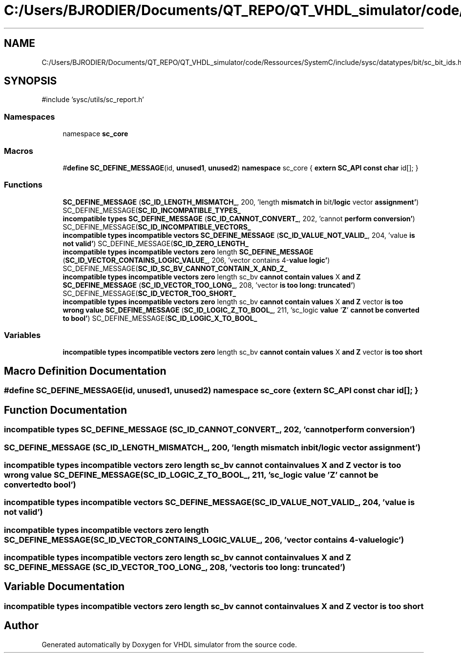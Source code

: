 .TH "C:/Users/BJRODIER/Documents/QT_REPO/QT_VHDL_simulator/code/Ressources/SystemC/include/sysc/datatypes/bit/sc_bit_ids.h" 3 "VHDL simulator" \" -*- nroff -*-
.ad l
.nh
.SH NAME
C:/Users/BJRODIER/Documents/QT_REPO/QT_VHDL_simulator/code/Ressources/SystemC/include/sysc/datatypes/bit/sc_bit_ids.h
.SH SYNOPSIS
.br
.PP
\fR#include 'sysc/utils/sc_report\&.h'\fP
.br

.SS "Namespaces"

.in +1c
.ti -1c
.RI "namespace \fBsc_core\fP"
.br
.in -1c
.SS "Macros"

.in +1c
.ti -1c
.RI "#\fBdefine\fP \fBSC_DEFINE_MESSAGE\fP(id,  \fBunused1\fP,  \fBunused2\fP)       \fBnamespace\fP sc_core { \fBextern\fP \fBSC_API\fP \fBconst\fP \fBchar\fP id[]; }"
.br
.in -1c
.SS "Functions"

.in +1c
.ti -1c
.RI "\fBSC_DEFINE_MESSAGE\fP (\fBSC_ID_LENGTH_MISMATCH_\fP, 200, 'length \fBmismatch\fP \fBin\fP bit/\fBlogic\fP vector \fBassignment'\fP) SC_DEFINE_MESSAGE(\fBSC_ID_INCOMPATIBLE_TYPES_\fP"
.br
.ti -1c
.RI "\fBincompatible\fP \fBtypes\fP \fBSC_DEFINE_MESSAGE\fP (\fBSC_ID_CANNOT_CONVERT_\fP, 202, 'cannot \fBperform\fP \fBconversion'\fP) SC_DEFINE_MESSAGE(\fBSC_ID_INCOMPATIBLE_VECTORS_\fP"
.br
.ti -1c
.RI "\fBincompatible\fP \fBtypes\fP \fBincompatible\fP \fBvectors\fP \fBSC_DEFINE_MESSAGE\fP (\fBSC_ID_VALUE_NOT_VALID_\fP, 204, 'value \fBis\fP \fBnot\fP \fBvalid'\fP) SC_DEFINE_MESSAGE(\fBSC_ID_ZERO_LENGTH_\fP"
.br
.ti -1c
.RI "\fBincompatible\fP \fBtypes\fP \fBincompatible\fP \fBvectors\fP \fBzero\fP length \fBSC_DEFINE_MESSAGE\fP (\fBSC_ID_VECTOR_CONTAINS_LOGIC_VALUE_\fP, 206, 'vector contains 4\-\fBvalue\fP \fBlogic'\fP) SC_DEFINE_MESSAGE(\fBSC_ID_SC_BV_CANNOT_CONTAIN_X_AND_Z_\fP"
.br
.ti -1c
.RI "\fBincompatible\fP \fBtypes\fP \fBincompatible\fP \fBvectors\fP \fBzero\fP length sc_bv \fBcannot\fP \fBcontain\fP \fBvalues\fP X \fBand\fP \fBZ\fP \fBSC_DEFINE_MESSAGE\fP (\fBSC_ID_VECTOR_TOO_LONG_\fP, 208, 'vector \fBis\fP \fBtoo\fP \fBlong:\fP \fBtruncated'\fP) SC_DEFINE_MESSAGE(\fBSC_ID_VECTOR_TOO_SHORT_\fP"
.br
.ti -1c
.RI "\fBincompatible\fP \fBtypes\fP \fBincompatible\fP \fBvectors\fP \fBzero\fP length sc_bv \fBcannot\fP \fBcontain\fP \fBvalues\fP X \fBand\fP \fBZ\fP vector \fBis\fP \fBtoo\fP \fBwrong\fP \fBvalue\fP \fBSC_DEFINE_MESSAGE\fP (\fBSC_ID_LOGIC_Z_TO_BOOL_\fP, 211, 'sc_logic \fBvalue\fP '\fBZ\fP' \fBcannot\fP \fBbe\fP \fBconverted\fP \fBto\fP \fBbool'\fP) SC_DEFINE_MESSAGE(\fBSC_ID_LOGIC_X_TO_BOOL_\fP"
.br
.in -1c
.SS "Variables"

.in +1c
.ti -1c
.RI "\fBincompatible\fP \fBtypes\fP \fBincompatible\fP \fBvectors\fP \fBzero\fP length sc_bv \fBcannot\fP \fBcontain\fP \fBvalues\fP X \fBand\fP \fBZ\fP vector \fBis\fP \fBtoo\fP \fBshort\fP"
.br
.in -1c
.SH "Macro Definition Documentation"
.PP 
.SS "#\fBdefine\fP SC_DEFINE_MESSAGE(id, \fBunused1\fP, \fBunused2\fP)       \fBnamespace\fP sc_core { \fBextern\fP \fBSC_API\fP \fBconst\fP \fBchar\fP id[]; }"

.SH "Function Documentation"
.PP 
.SS "\fBincompatible\fP \fBtypes\fP SC_DEFINE_MESSAGE (\fBSC_ID_CANNOT_CONVERT_\fP, 202, 'cannot \fBperform\fP \fBconversion'\fP)"

.SS "SC_DEFINE_MESSAGE (\fBSC_ID_LENGTH_MISMATCH_\fP, 200, 'length \fBmismatch\fP \fBin\fP bit/\fBlogic\fP vector \fBassignment'\fP)"

.SS "\fBincompatible\fP \fBtypes\fP \fBincompatible\fP \fBvectors\fP \fBzero\fP length sc_bv \fBcannot\fP \fBcontain\fP \fBvalues\fP X \fBand\fP \fBZ\fP vector \fBis\fP \fBtoo\fP \fBwrong\fP \fBvalue\fP SC_DEFINE_MESSAGE (\fBSC_ID_LOGIC_Z_TO_BOOL_\fP, 211, 'sc_logic \fBvalue\fP '\fBZ\fP' \fBcannot\fP \fBbe\fP \fBconverted\fP \fBto\fP \fBbool'\fP)"

.SS "\fBincompatible\fP \fBtypes\fP \fBincompatible\fP \fBvectors\fP SC_DEFINE_MESSAGE (\fBSC_ID_VALUE_NOT_VALID_\fP, 204, 'value \fBis\fP \fBnot\fP \fBvalid'\fP)"

.SS "\fBincompatible\fP \fBtypes\fP \fBincompatible\fP \fBvectors\fP \fBzero\fP length SC_DEFINE_MESSAGE (\fBSC_ID_VECTOR_CONTAINS_LOGIC_VALUE_\fP, 206, 'vector contains 4\-\fBvalue\fP \fBlogic'\fP)"

.SS "\fBincompatible\fP \fBtypes\fP \fBincompatible\fP \fBvectors\fP \fBzero\fP length sc_bv \fBcannot\fP \fBcontain\fP \fBvalues\fP X \fBand\fP \fBZ\fP SC_DEFINE_MESSAGE (\fBSC_ID_VECTOR_TOO_LONG_\fP, 208, 'vector \fBis\fP \fBtoo\fP \fBlong:\fP \fBtruncated'\fP)"

.SH "Variable Documentation"
.PP 
.SS "\fBincompatible\fP \fBtypes\fP \fBincompatible\fP \fBvectors\fP \fBzero\fP length sc_bv \fBcannot\fP \fBcontain\fP \fBvalues\fP X \fBand\fP \fBZ\fP vector \fBis\fP \fBtoo\fP short"

.SH "Author"
.PP 
Generated automatically by Doxygen for VHDL simulator from the source code\&.
